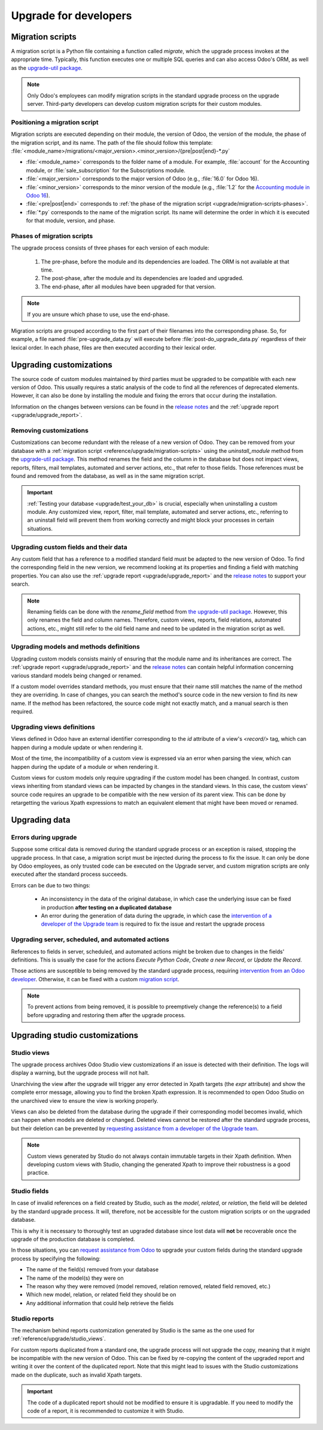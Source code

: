 ======================
Upgrade for developers
======================

.. _reference/upgrade/migration-scripts:

Migration scripts
=================

A migration script is a Python file containing a function called `migrate`, which the upgrade
process invokes at the appropriate time. Typically, this function executes one or multiple SQL
queries and can also access Odoo's ORM, as well as the `upgrade-util package
<https://github.com/odoo/upgrade-util/>`_.

.. example::
   Between Odoo 15 and Odoo 16, the `sale.subscription` model was merged into the `sale.order` model
   in the standard code of Odoo. This change required the development of standard migration scripts
   to transfer rows from the `sale_subscription` PSQL table to the `sale_order` table, ensuring no
   data is lost. Then, once the standard data has been migrated, the table `sale_subscription` gets
   removed by another standard migration script.

.. seealso::
   `DjangoProject.com documentation: Migrations
   <https://docs.djangoproject.com/en/4.2/topics/migrations/>`_

.. spoiler:: Two migration scripts: adding "!" at the end of partners' names

   .. code-block:: python

      import logging

      _logger = logging.getLogger(__name__)


      def migrate(cr, version):
          cr.execute(
              """
              UPDATE res_partner
              SET name = name || '!'
              """
          )
          _logger.info("Updated %s partners", cr.rowcount)

   .. code-block:: python

      import logging
      from odoo.upgrade import util

      _logger = logging.getLogger(__name__)


      def migrate(cr, version):
          env = util.env(cr)

          partners = env["res.partner"].search([])
          for partner in partners:
              partner.name += "!"

          _logger.info("Updated %s partners", len(partners))

.. spoiler:: Migration script: fixing a Studio view

   .. code-block:: python

      import logging
      from odoo.upgrade import util

      _logger = logging.getLogger(__name__)


      def migrate(cr, version):
          with util.edit_view(cr, "studio_customization.odoo_studio_project__e2f15f1a-2bdb-4003-a36e-ed731a1b9fae") as arch:
              node = arch.xpath("""//xpath[@expr="//group[field[@name='activity_summary']]"]""")[0]
              node.attrib["expr"] = "//field[@name='activity_summary']"

.. note::
   Only Odoo's employees can modify migration scripts in the standard upgrade process on the upgrade
   server. Third-party developers can develop custom migration scripts for their custom modules.

Positioning a migration script
------------------------------

Migration scripts are executed depending on their module, the version of Odoo, the version of the
module, the phase of the migration script, and its name. The path of the file should follow this
template: :file:`<module_name>/migrations/<major_version>.<minor_version>/{pre|post|end}-*.py`

- :file:`<module_name>` corresponds to the folder name of a module. For example, :file:`account` for
  the Accounting module, or :file:`sale_subscription` for the Subscriptions module.
- :file:`<major_version>` corresponds to the major version of Odoo (e.g., :file:`16.0` for Odoo 16).
- :file:`<minor_version>` corresponds to the minor version of the module (e.g., :file:`1.2` for the
  `Accounting module in Odoo 16 <https://github.com/odoo/odoo/blob/c8a738610778d110734ca5b9b9cfe8723f70f8ce/addons/account/__manifest__.py#L5C17-L5C22>`_).
- :file:`<pre|post|end>` corresponds to :ref:`the phase of the migration script
  <upgrade/migration-scripts-phases>`.
- :file:`*.py` corresponds to the name of the migration script. Its name will determine the order in
  which it is executed for that module, version, and phase.

.. _upgrade/migration-scripts-phases:

Phases of migration scripts
---------------------------

The upgrade process consists of three phases for each version of each module:

  #. The pre-phase, before the module and its dependencies are loaded. The ORM is not available at
     that time.
  #. The post-phase, after the module and its dependencies are loaded and upgraded.
  #. The end-phase, after all modules have been upgraded for that version.

.. note::
   If you are unsure which phase to use, use the end-phase.

Migration scripts are grouped according to the first part of their filenames into the corresponding
phase. So, for example, a file named :file:`pre-upgrade_data.py` will execute before
:file:`post-do_upgrade_data.py` regardless of their lexical order. In each phase, files are then
executed according to their lexical order.

.. spoiler:: Execution order of example scripts for one module in one version

   - :file:`pre-zzz.py`
   - :file:`pre-~do_something.py`
   - :file:`post--testing.py`
   - :file:`post-01-zzz.py`
   - :file:`post-migrate.py`
   - :file:`post-other_module.py`
   - :file:`post-~migrate.py`
   - :file:`end--migrate.py`
   - :file:`end-01-migrate.py`
   - :file:`end-aaa.py`
   - :file:`end-~migrate.py`

.. _upgrade/upgrading_customizations:

Upgrading customizations
========================

The source code of custom modules maintained by third parties must be upgraded to be compatible with
each new version of Odoo. This usually requires a static analysis of the code to find all the
references of deprecated elements. However, it can also be done by installing the module and fixing
the errors that occur during the installation.

Information on the changes between versions can be found in the `release notes
<https:/odoo.com/page/release-notes>`_ and the :ref:`upgrade report <upgrade/upgrade_report>`.

.. seealso::
   - :ref:`reference/views`
   - :ref:`reference/fields`
   - :ref:`reference/orm/models`

.. _upgrade/remove_customizations:

Removing customizations
-----------------------

Customizations can become redundant with the release of a new version of Odoo. They can be removed
from your database with a :ref:`migration script <reference/upgrade/migration-scripts>` using the
`uninstall_module` method from the `upgrade-util package <https://github.com/odoo/upgrade-util/blob/master/src/util/modules.py#L71>`_.
This method renames the field and the column in the database but does not impact views, reports,
filters, mail templates, automated and server actions, etc., that refer to those fields. Those
references must be found and removed from the database, as well as in the same migration script.

.. important::
   :ref:`Testing your database <upgrade/test_your_db>` is crucial, especially when uninstalling a
   custom module. Any customized view, report, filter, mail template, automated and server actions,
   etc., referring to an uninstall field will prevent them from working correctly and might block
   your processes in certain situations.

.. seealso::
   :ref:`upgrade/comparing_customizations`

Upgrading custom fields and their data
--------------------------------------

Any custom field that has a reference to a modified standard field must be adapted to the new
version of Odoo. To find the corresponding field in the new version, we recommend looking at its
properties and finding a field with matching properties. You can also use the :ref:`upgrade report
<upgrade/upgrade_report>` and the `release notes <https:/odoo.com/page/release-notes>`_ to support
your search.

.. example::
   In Odoo 12 and before, the `account.invoice` model had a field named `refund_invoice_id` (`source
   code <https://github.com/odoo/odoo/blob/f7431b180834a73fe8d3aed290c275cc6f8dfa31/addons/account/models/account_invoice.py#L273>`_),
   which is absent on the `account.move` model after Odoo 13. This field was renamed to
   `reversed_entry_id` during the upgrade process. It is possible to find this information by
   searching for another Many2one field in `account.move` related to `account.move`, for example,
   `in Odoo 16 <https://github.com/odoo/odoo/blob/a0c1e2aa602ae46598a350ea6ae8d8b4a0c1c823/addons/account/models/account_move.py#L453>`_.

.. note::
   Renaming fields can be done with the `rename_field` method from `the upgrade-util package <https://github.com/odoo/upgrade-util/blob/220114f217f8643f5c28b681fe1a7e2c21449a03/src/util/fields.py#L336>`_.
   However, this only renames the field and column names. Therefore, custom views, reports, field
   relations, automated actions, etc., might still refer to the old field name and need to be
   updated in the migration script as well.

Upgrading models and methods definitions
----------------------------------------

Upgrading custom models consists mainly of ensuring that the module name and its inheritances
are correct. The :ref:`upgrade report <upgrade/upgrade_report>` and the `release notes
<https:/odoo.com/page/release-notes>`_ can contain helpful information concerning  various standard
models being changed or renamed.

.. example::
   The `sale.subscription` model has a `_prepare_invoice_data` method `in Odoo 15 <https://github.com/odoo/enterprise/blob/e07fd8650246d52c7289194dbe2b15b22c6b65e0/partner_commission/models/sale_subscription.py#L86-L92>`_
   that has been moved and renamed to `_prepare_invoice` in the `sale.order` model `of Odoo 16 <https://github.com/odoo/enterprise/blob/b4182d863a3b925dc3fe082484c27dbb1f2a57d8/partner_commission/models/sale_order.py#L62-L68>`_.

If a custom model overrides standard methods, you must ensure that their name still matches the
name of the method they are overriding. In case of changes, you can search the method's source code
in the new version to find its new name. If the method has been refactored, the source code might
not exactly match, and a manual search is then required.

Upgrading views definitions
---------------------------

Views defined in Odoo have an external identifier corresponding to the `id` attribute of a view's
`<record/>` tag, which can happen during a module update or when rendering it.

Most of the time, the incompatibility of a custom view is expressed via an error when parsing the
view, which can happen during the update of a module or when rendering it.

Custom views for custom models only require upgrading if the custom model has been changed. In
contrast, custom views inheriting from standard views can be impacted by changes in the standard
views. In this case, the custom views' source code requires an upgrade to be compatible with the new
version of its parent view. This can be done by retargetting the various Xpath expressions to match
an equivalent element that might have been moved or renamed.

Upgrading data
==============

Errors during upgrade
---------------------

Suppose some critical data is removed during the standard upgrade process or an exception is raised,
stopping the upgrade process. In that case, a migration script must be injected during the process
to fix the issue. It can only be done by Odoo employees, as only trusted code can be executed on the
Upgrade server, and custom migration scripts are only executed after the standard process succeeds.

Errors can be due to two things:

  - An inconsistency in the data of the original database, in which case the underlying issue can be
    fixed in production **after testing on a duplicated database**
  - An error during the generation of data during the upgrade, in which case the `intervention of a
    developer of the Upgrade team <https://www.odoo.com/help>`_ is required to fix the issue and
    restart the upgrade process

.. spoiler:: Access error

   Access errors are raised when a user tries to access a record without the proper access rights.
   During upgrades, the administrator user (`ID=2`) is used to perform all operations and,
   therefore, should be able to access all records.

    .. example::
       `odoo.exceptions.AccessError: You are not allowed to access 'Applicant' (hr.applicant)
       records.`

       This message means the administrator (`ID=2`) does not have the access rights to read a
       record of the model `hr.applicant` (Recruitment app). The same error message can appear when
       trying to access a record from the web interface without the access rights to do so.

    The error can be solved by giving back all administrator access rights to the administrator,
    even for custom groups or record rules.

.. spoiler:: Validation error

   Validation errors are raised by various safeguards implemented in the source code of Odoo,
   ensuring data is consistent. The message is usually accompanied by the traceback, which might
   display which record is causing the error.

    .. example::
       `odoo.exceptions.ValidationError: the tax group must have the same country_id as the tax
       using it.`

       This error is raised in `this part of the code <https://github.com/odoo/odoo/blob/2e06b0e1ce9bb3d87a1e44d631dcdc1808c1bfcb/addons/account/models/account_tax.py#L179-L183>`_.
       It is possible to conclude that this error appears if there is a record of the `account.tax`
       model for which the country set on the tax group differs from the country set on the tax
       itself.

       Therefore, fixing the error requires searching for faulty taxes and fixing them by setting
       their country to the country of their tax group (or vice versa), either manually via the web
       page of the database, with PSQL queries, or with the :ref:`Odoo shell
       <reference/cmdline/shell>`, depending on the hosting type.

.. seealso::
    - :ref:`reference/exceptions`
    - :doc:`Data access restriction <../tutorials/restrict_data_access>`
    - :doc:`Access rights <../../applications/general/users/access_rights>`
    - :doc:`User management <../../applications/general/users/manage_users>`

Upgrading server, scheduled, and automated actions
--------------------------------------------------

References to fields in server, scheduled, and automated actions might be broken due to changes in
the fields' definitions. This is usually the case for the actions *Execute Python Code*, *Create a
new Record*, or *Update the Record*.

Those actions are susceptible to being removed by the standard upgrade process, requiring
`intervention from an Odoo developer <https://www.odoo.com/help>`_. Otherwise, it can be fixed
with a custom `migration script <reference/upgrade/migration-scripts>`_.

.. note::
   To prevent actions from being removed, it is possible to preemptively change the reference(s) to
   a field before upgrading and restoring them after the upgrade process.

.. seealso::
   :ref:`Server actions <reference/actions/server>`

Upgrading studio customizations
===============================

.. _reference/upgrade/studio_views:

Studio views
------------

The upgrade process archives Odoo Studio view customizations if an issue is detected with their
definition. The logs will display a warning, but the upgrade process will not halt.

Unarchiving the view after the upgrade will trigger any error detected in Xpath targets (the `expr`
attribute) and show the complete error message, allowing you to find the broken Xpath expression. It
is recommended to open Odoo Studio on the unarchived view to ensure the view is working properly.

Views can also be deleted from the database during the upgrade if their corresponding model becomes
invalid, which can happen when models are deleted or changed. Deleted views cannot be restored after
the standard upgrade process, but their deletion can be prevented by `requesting assistance from a
developer of the Upgrade team <https://www.odoo.com/help>`_.

.. note::
   Custom views generated by Studio do not always contain immutable targets in their Xpath
   definition. When developing custom views with Studio, changing the generated Xpath to improve
   their robustness is a good practice.

.. spoiler:: The custom view <name> caused validation issues

   This warning is raised when a custom view created with Studio is not valid anymore due to Xpath
   targets that cannot be found in the parent view.

    .. example::

       .. code-block:: console

          2023-09-04 15:04:33,686 28 INFO database odoo.addons.base.models.ir_ui_view: Element '<xpath expr="//group[field[@name='activity_summary']]">' cannot be located in parent view

          View name: Odoo Studio: crm.lead.tree.opportunity customization
          Error context:
          view: ir.ui.view(1137,)
          xmlid: studio_customization.odoo_studio_crm_lead_378fc723-a146-2f5b-b6a7-a2f7e15922f8
          view.model: crm.lead
          view.parent: ir.ui.view(902,)

          2023-09-04 15:04:34,315 28 WARNING db_1146520 odoo.addons.base.maintenance.migrations.base.pre-models-ir_ui_view: The custom view `Odoo Studio: crm.lead.tree.opportunity customization` (ID: 1137, Inherit: 902, Model: crm.lead) caused validation issues.
          Disabling it for the migration ...

   This issue can be fixed by changing the Xpath target (the `expr` attribute) with a
   :ref:`migration script <reference/upgrade/migration-scripts>` using the `edit_view` method from
   the `upgrade-util package <https://github.com/odoo/upgrade-util/>`_ to match the same element in
   the new version of the view.

.. seealso::
    - :ref:`reference/exceptions`
    - :ref:`reference/views`
    - :ref:`reference/views/inheritance`

Studio fields
-------------

In case of invalid references on a field created by Studio, such as the `model`, `related`, or
`relation`, the field will be deleted by the standard upgrade process. It will, therefore, not be
accessible for the custom migration scripts or on the upgraded database.

This is why it is necessary to thoroughly test an upgraded database since lost data will **not** be
recoverable once the upgrade of the production database is completed.

.. example::
   In the upgrade from Odoo 12 to Odoo 13, the `account.invoice` model was merged with
   `account.move` and was then subsequently removed. The standard migration scripts took care of
   moving the standard data from the PSQL table `account_invoice` to `account_move` (such as the
   columns `partner_id`, `name`, `amount_residual`, etc.). Custom field created by users were not
   automatically moved. Once the data migration to `account_move` was completed, the
   `account_invoice` table was dropped, with all the custom data still in it.

In those situations, you can `request assistance from Odoo <https://www.odoo.com/help>`_ to upgrade
your custom fields during the standard upgrade process by specifying the following:

- The name of the field(s) removed from your database
- The name of the model(s) they were on
- The reason why they were removed (model removed, relation removed, related field removed, etc.)
- Which new model, relation, or related field they should be on
- Any additional information that could help retrieve the fields

Studio reports
--------------

The mechanism behind reports customization generated by Studio is the same as the one used for
:ref:`reference/upgrade/studio_views`.

For custom reports duplicated from a standard one, the upgrade process will not upgrade the copy,
meaning that it might be incompatible with the new version of Odoo. This can be fixed by re-copying
the content of the upgraded report and writing it over the content of the duplicated report. Note
that this might lead to issues with the Studio customizations made on the duplicate, such as
invalid Xpath targets.

.. important::
   The code of a duplicated report should not be modified to ensure it is upgradable. If you need
   to modify the code of a report, it is recommended to customize it with Studio.
